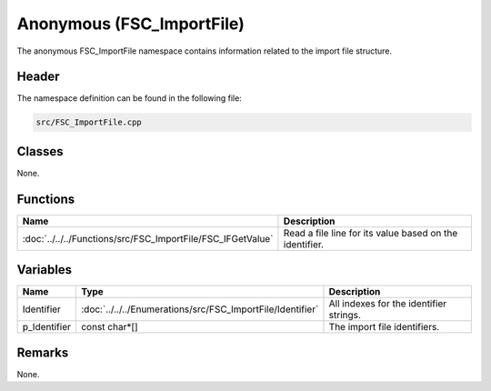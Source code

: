 Anonymous (FSC_ImportFile)
==========================
The anonymous FSC_ImportFile namespace contains information related to the 
import file structure.

Header
------
The namespace definition can be found in the following file:

.. code-block:: c

    src/FSC_ImportFile.cpp


Classes
-------
None.

Functions
---------
.. list-table::
    :header-rows: 1

    * - Name
      - Description
    * - :doc:`../../../Functions/src/FSC_ImportFile/FSC_IFGetValue`
      - Read a file line for its value based on the identifier.

      
Variables
---------
.. list-table::
    :header-rows: 1

    * - Name
      - Type
      - Description
    * - Identifier
      - :doc:`../../../Enumerations/src/FSC_ImportFile/Identifier`
      - All indexes for the identifier strings.
    * - p_Identifier
      - const char*[]
      - The import file identifiers.


Remarks
-------
None.